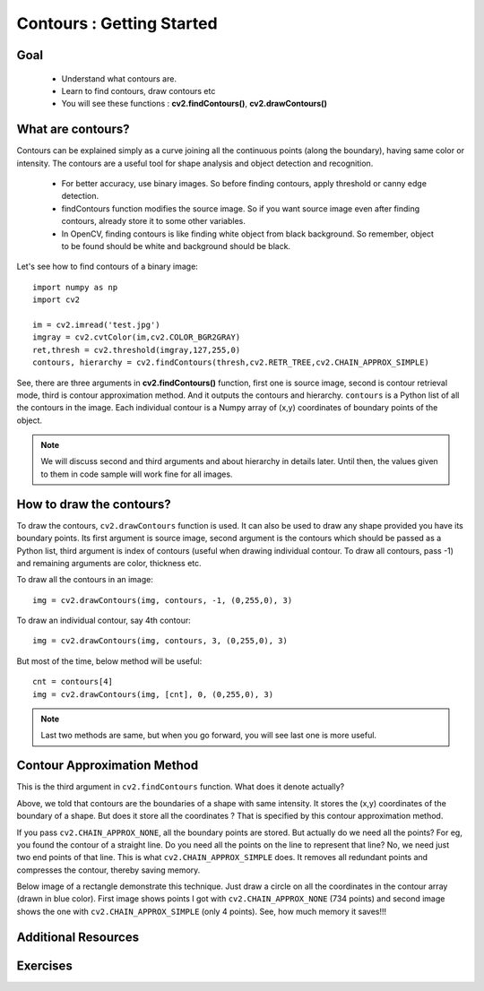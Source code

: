 .. _Contours_Getting_Started:

Contours : Getting Started
****************************

Goal
======

    * Understand what contours are.
    * Learn to find contours, draw contours etc
    * You will see these functions : **cv2.findContours()**, **cv2.drawContours()**

What are contours?
===================

Contours can be explained simply as a curve joining all the continuous points (along the boundary), having same color or intensity. The contours are a useful tool for shape analysis and object detection and recognition.

    * For better accuracy, use binary images. So before finding contours, apply threshold or canny edge detection.
    * findContours function modifies the source image. So if you want source image even after finding contours, already store it to some other variables.
    * In OpenCV, finding contours is like finding white object from black background. So remember, object to be found should be white and background should be black.

Let's see how to find contours of a binary image:
::

    import numpy as np
    import cv2

    im = cv2.imread('test.jpg')
    imgray = cv2.cvtColor(im,cv2.COLOR_BGR2GRAY)
    ret,thresh = cv2.threshold(imgray,127,255,0)
    contours, hierarchy = cv2.findContours(thresh,cv2.RETR_TREE,cv2.CHAIN_APPROX_SIMPLE)

See, there are three arguments in **cv2.findContours()** function, first one is source image, second is contour retrieval mode, third is contour approximation method. And it outputs the contours and hierarchy. ``contours`` is a Python list of all the contours in the image. Each individual contour is a Numpy array of (x,y) coordinates of boundary points of the object.

.. note:: We will discuss second and third arguments and about hierarchy in details later. Until then, the values given to them in code sample will work fine for all images.


How to draw the contours?
===========================

To draw the contours, ``cv2.drawContours`` function is used. It can also be used to draw any shape provided you have its boundary points. Its first argument is source image, second argument is the contours which should be passed as a Python list, third argument is index of contours (useful when drawing individual contour. To draw all contours, pass -1) and remaining arguments are color, thickness etc.

To draw all the contours in an image:
::

    img = cv2.drawContours(img, contours, -1, (0,255,0), 3)

To draw an individual contour, say 4th contour:
::

    img = cv2.drawContours(img, contours, 3, (0,255,0), 3)

But most of the time, below method will be useful:
::

    cnt = contours[4]
    img = cv2.drawContours(img, [cnt], 0, (0,255,0), 3)

.. note:: Last two methods are same, but when you go forward, you will see last one is more useful.

Contour Approximation Method
================================

This is the third argument in ``cv2.findContours`` function. What does it denote actually?

Above, we told that contours are the boundaries of a shape with same intensity. It stores the (x,y) coordinates of the boundary of a shape. But does it store all the coordinates ? That is specified by this contour approximation method.

If you pass ``cv2.CHAIN_APPROX_NONE``, all the boundary points are stored. But actually do we need all the points? For eg, you found the contour of a straight line. Do you need all the points on the line to represent that line? No, we need just two end points of that line. This is what ``cv2.CHAIN_APPROX_SIMPLE`` does. It removes all redundant points and compresses the contour, thereby saving memory.

Below image of a rectangle demonstrate this technique. Just draw a circle on all the coordinates in the contour array (drawn in blue color). First image shows points I got with ``cv2.CHAIN_APPROX_NONE`` (734 points) and second image shows the one with ``cv2.CHAIN_APPROX_SIMPLE`` (only 4 points). See, how much memory it saves!!!

     .. image:: images/none.jpg
              :alt: Contour Retrieval Method
              :align: center

Additional Resources
========================

Exercises
=============
